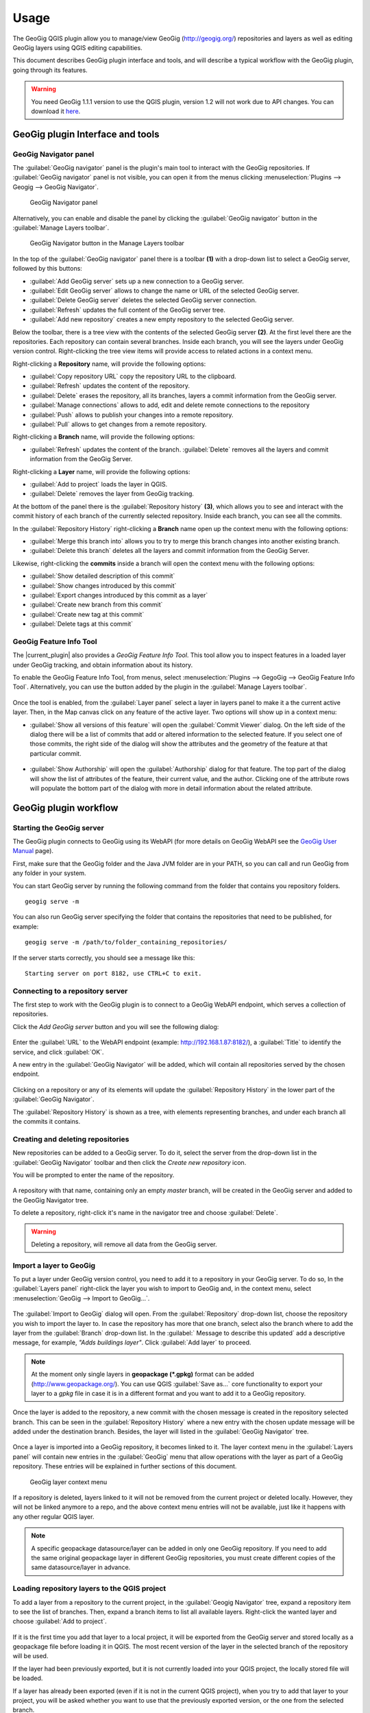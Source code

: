 Usage
=====

The GeoGig QGIS plugin allow you to manage/view GeoGig (http://geogig.org/)
repositories and layers as well as editing GeoGig layers using QGIS editing
capabilities.

This document describes GeoGig plugin interface and tools, and will describe a
typical workflow with the GeoGig plugin, going through its features.

.. warning::

    You need GeoGig 1.1.1 version to use the QGIS plugin, version 1.2 will not
    work due to API changes. You can download it `here <geogig download_>`_.

GeoGig plugin Interface and tools
---------------------------------

GeoGig Navigator panel
......................

The :guilabel:`GeoGig navigator` panel is the plugin's main tool to interact
with the GeoGig repositories. If :guilabel:`GeoGig navigator` panel is not
visible, you can open it from the menus clicking :menuselection:`Plugins -->
Geogig --> GeoGig Navigator`.

.. figure:: img/navigator.png

   GeoGig Navigator panel

Alternatively, you can enable and disable the panel by clicking the
:guilabel:`GeoGig navigator` button in the :guilabel:`Manage Layers toolbar`.

.. figure:: img/open_navigator.png

   GeoGig Navigator button in the Manage Layers toolbar

In the top of the :guilabel:`GeoGig navigator` panel there is a toolbar **(1)**
with a drop-down list to select a GeoGig server, followed by this buttons:

* |add_server| :guilabel:`Add GeoGig server` sets up a new connection to a
  GeoGig server.
* |edit_server| :guilabel:`Edit GeoGig server` allows to change the name or URL
  of the selected GeoGig server.
* |delete_server| :guilabel:`Delete GeoGig server` deletes the selected GeoGig
  server connection.
* |refresh| :guilabel:`Refresh` updates the full content of the GeoGig server
  tree.
* |add_repository| :guilabel:`Add new repository` creates a new empty repository
  to the selected GeoGig server.

Below the toolbar, there is a tree view with the contents of the selected GeoGig
server **(2)**. At the first level there are the repositories. Each repository
can contain several branches. Inside each branch, you will see the layers under
GeoGig version control. Right-clicking the tree view items will provide access
to related actions in a context menu.

Right-clicking a **Repository** name, will provide the following options:

* :guilabel:`Copy repository URL` copy the repository URL to the clipboard.
* :guilabel:`Refresh` updates the content of the repository.
* :guilabel:`Delete` erases the repository, all its branches, layers a
  commit information from the GeoGig server.
* :guilabel:`Manage connections` allows to add, edit and delete remote
  connections to the repository
* :guilabel:`Push` allows to publish your changes into a remote repository.
* :guilabel:`Pull` allows to get changes from a remote repository.

Right-clicking a **Branch** name, will provide the following options:

* :guilabel:`Refresh` updates the content of the branch. :guilabel:`Delete`
  removes all the layers and commit information from the GeoGig Server.

Right-clicking a **Layer** name, will provide the following options:

* :guilabel:`Add to project` loads the layer in QGIS.
* :guilabel:`Delete` removes the layer from GeoGig tracking.

At the bottom of the panel there is the :guilabel:`Repository history` **(3)**,
which allows you to see and interact with the commit history of each branch of
the currently selected repository. Inside each branch, you can see all the
commits.

In the :guilabel:`Repository History` right-clicking a **Branch** name open up
the context menu with the following options:

* :guilabel:`Merge this branch into` allows you to try to merge this branch
  changes into another existing branch.
* :guilabel:`Delete this branch` deletes all the layers and commit information
  from the GeoGig Server.

Likewise, right-clicking the **commits** inside a branch will open the context
menu with the following options:

* :guilabel:`Show detailed description of this commit`
* :guilabel:`Show changes introduced by this commit`
* :guilabel:`Export changes introduced by this commit as a layer`
* :guilabel:`Create new branch from this commit`
* :guilabel:`Create new tag at this commit`
* :guilabel:`Delete tags at this commit`

GeoGig Feature Info Tool
........................

The |current_plugin| also provides a *GeoGig Feature Info Tool*. This tool allow
you to inspect features in a loaded layer under GeoGig tracking, and obtain
information about its history.

To enable the GeoGig Feature Info Tool, from menus, select
:menuselection:`Plugins --> GegoGig --> GeoGig Feature Info Tool`.
Alternatively, you can use the button added by the plugin in the
:guilabel:`Manage Layers toolbar`.

.. figure:: img/feature_info_tool_open.png

Once the tool is enabled, from the :guilabel:`Layer panel` select a layer in
layers panel to make it a the current active layer. Then, in the Map canvas
click on any feature of the active layer. Two options will show up in a context
menu:

* :guilabel:`Show all versions of this feature` will open the :guilabel:`Commit
  Viewer` dialog. On the left side of the dialog there will be a list of commits
  that add or altered information to the selected feature. If you select one of
  those commits, the right side of the dialog will show the attributes and the
  geometry of the feature at that particular commit.

  .. figure:: img/commit_viewer.png

* :guilabel:`Show Authorship` will open the :guilabel:`Authorship` dialog for
  that feature. The top part of the dialog will show the list of attributes of
  the feature, their current value, and the author. Clicking one of the
  attribute rows will populate the bottom part of the dialog with more in detail
  information about the related attribute.

  .. figure:: img/authorship_dialog.png

GeoGig plugin workflow
----------------------

Starting the GeoGig server
..........................

The GeoGig plugin connects to GeoGig using its WebAPI (for more details on
GeoGig WebAPI see the `GeoGig User Manual <geogig webapi docs_>`_ page).

First, make sure that the GeoGig folder and the Java JVM folder are in your
PATH, so you can call and run GeoGig from any folder in your system.

You can start GeoGig server by running the following command from the folder
that contains you repository folders.

::

    geogig serve -m

You can also run GeoGig server specifying the folder that contains the
repositories that need to be published, for example:

::

    geogig serve -m /path/to/folder_containing_repositories/

If the server starts correctly, you should see a message like this:

::

    Starting server on port 8182, use CTRL+C to exit.

Connecting to a repository server
.................................

The first step to work with the GeoGig plugin is to connect to a GeoGig WebAPI
endpoint, which serves a collection of repositories.

Click the |add_server| *Add GeoGig server* button and you will see the following
dialog:

.. figure:: img/addrepos.png

Enter the :guilabel:`URL` to the WebAPI endpoint (example:
http://192.168.1.87:8182/), a :guilabel:`Title` to identify the service, and
click :guilabel:`OK`.

A new entry in the :guilabel:`GeoGig Navigator` will be added, which will
contain all repositories served by the chosen endpoint.

.. figure:: img/reposinnavigator.png

Clicking on a repository or any of its elements will update the
:guilabel:`Repository History` in the lower part of the :guilabel:`GeoGig
Navigator`.

The :guilabel:`Repository History` is shown as a tree, with elements
representing branches, and under each branch all the commits it contains.

.. figure:: img/versionsinbranch.png

Creating and deleting repositories
..................................

New repositories can be added to a GeoGig server. To do it, select the server
from the drop-down list in the :guilabel:`GeoGig Navigator` toolbar and then
click the |add_repository| *Create new repository* icon.

You will be prompted to enter the name of the repository. 

.. figure:: img/createrepo.png

A repository with that name, containing only an empty *master* branch, will be
created in the GeoGig server and added to the GeoGig Navigator tree.

To delete a repository, right-click it's name in the navigator tree and choose
:guilabel:`Delete`.

.. figure:: img/delete_repository.png

.. warning::

   Deleting a repository, will remove all data from the GeoGig server.

Import a layer to GeoGig
........................

To put a layer under GeoGig version control, you need to add it to a repository
in your GeoGig server. To do so, In the :guilabel:`Layers panel` right-click the
layer you wish to import to GeoGig and, in the context menu, select
:menuselection:`GeoGig --> Import to GeoGig...`.

.. figure:: img/addlayercontext.png

The :guilabel:`Import to GeoGig` dialog will open. From the
:guilabel:`Repository` drop-down list, choose the repository you wish to import
the layer to. In case the repository has more that one branch, select also the
branch where to add the layer from the :guilabel:`Branch` drop-down list. In the
:guilabel:` Message to describe this updated` add a descriptive message, for
example, *"Adds buildings layer"*. Click :guilabel:`Add layer` to proceed.

.. figure:: img/import_to_geogig.png

.. note::

   At the moment only single layers in **geopackage (\*.gpkg)** format can be
   added (http://www.geopackage.org/). You can use QGIS :guilabel:`Save as...`
   core functionality to export your layer to a *gpkg* file in case it is in a
   different format and you want to add it to a GeoGig repository.

Once the layer is added to the repository, a new commit with the chosen message
is created in the repository selected branch. This can be seen in the
:guilabel:`Repository History` where a new entry with the chosen update message
will be added under the destination branch. Besides, the layer will listed in
the :guilabel:`GeoGig Navigator` tree.

.. figure:: img/added_new_layer.png

Once a layer is imported into a GeoGig repository, it becomes linked to it. The
layer context menu in the :guilabel:`Layers panel` will contain new entries in
the :guilabel:`GeoGig` menu that allow operations with the layer as part of a
GeoGig repository. These entries will be explained in further sections of this
document.

.. figure:: img/ repolayercontext.png

   GeoGig layer context menu

If a repository is deleted, layers linked to it will not be
removed from the current project or deleted locally. However, they will not be
linked anymore to a repo, and the above context menu entries will not be
available, just like it happens with any other regular QGIS layer.

.. note::

   A specific geopackage datasource/layer can be added in only one GeoGig
   repository. If you need to add the same original geopackage layer in
   different GeoGig repositories, you must create different copies of the same
   datasource/layer in advance.


Loading repository layers to the QGIS project
.............................................

To add a layer from a repository to the current project, in the
:guilabel:`Geogig Navigator` tree, expand a repository item to see the list of
branches. Then, expand a branch items to list all available layers. Right-click
the wanted layer and choose :guilabel:`Add to project`.

.. figure:: img/add_layer_to_project.png

If it is the first time you add that layer to a local project, it will be
exported from the GeoGig server and stored locally as a geopackage file before
loading it in QGIS. The most recent version of the layer in the selected branch
of the repository will be used.

If the layer had been previously exported, but it is not currently loaded into
your QGIS project, the locally stored file will be loaded.

If a layer has already been exported (even if it is not in the current QGIS
project), when you try to add that layer to your project, you will be asked
whether you want to use that the previously exported version, or the one from
the selected branch.

.. figure:: img/layer_was_already_exported.png

Creating and deleting branches
..............................

By default, new repositories only have one branch called *master*. The *master
branch* cannot be deleted and it represents the main story line of the data in
the repository. Nevertheless, other branches can be created to provide a way of
testing changes without affecting the master storyline right away.

To create a new branch, you must select the commit in the current history of the
repository where the branch starts. In the :guilabel:`Repository History`,
expand the branch where the commit is located, select the commit and right-click
on it. Select the :guilabel:`Create new branch at this commit...` option from
the context menu and you will be prompted to enter the name of the new branch.
Enter the name of the branch and click :guilabel:`OK`.

.. figure:: img/create_new_branch.png

   Create a new branch from context menu

.. figure:: img/choose_branch_title.png

   Choose branch name

The new branch will be created and added to the list of branches in
:guilabel:`GeoGig Navigator`.

.. figure:: img/new_branch_in_navigator.png

   New branch in the GeoGig Navigator tree

From this point forward, you can syncronise your changes to this new branch,
adding new commits to it. Later, if you wish, you can merge all your branch
commits into the *master* branch.

Once a branch is no longer needed, because it as been merged or because the
testing didn't went well, you can remove it from the repository. To delete a
branch, right-click on it in the :guilabel:`GeoGig Navigator` and select the
:guilabel:`Delete` option from the context menu. The branch will be
deleted, as well as all the layers and commit information it contains.

Editing, committing changes to a GeoGig layer
.............................................

To edit a layer under GeoGig versioning, just do it normally, using the any of
the available QGIS editing tools. Once you are done editing and have saved them
locally, you can transfer your changes to a GeoGig server repository.

To transfer the layer local changes to the repository, right-click the edited
layer in the :guilabel:`Layers panel` and
selecting :menuselection:`GeoGig --> Sync layer to branch` from the context
menu. The :guilabel:`Syncronize layer to repository branch` dialog will open.

In the :guilabel:`Branch` drop-down list, select the destination branch. Only
branches containing the layer to sync will be shown.

In the :guilabel:`Message to describe this update`, you should enter a
descriptive message about the changes that are going to be applied to the layer.
This message will help to identify the commit responsible for the changes, in
case you need to go back to it. If you don't provide a commit message, a
timestamp message will be added to the commit automatically.

.. figure:: img/syncdialog.png

Click :guilabel:`OK` and the data will be incorporated to the repository, and a
new commit with the chosen message will be created in the selected branch.

All new changes in the selected repository branch, that were not yet in
the local layer, they will be downloaded and merged with the local ones.

If you want to confirm that the change has been applied to the repository, you
can open the :guilabel:`GeoGig Navigator`, select the repository and, in the
:guilabel:`Repository history`, display the history of the chosen branch. You
will see that it has a new entry with the same message that you entered in the
:guilabel:`Syncronize layer to repository branch` dialog.

.. figure:: img/new_edit_commit.png

.. note::
   
   Modifications to the structure of attributes table (delete or rename
   attributes) are not supported at the moment.

Reviewing and discarding local changes
......................................

Before you transfer a layer local changes to a repository, you may want to
review it. You can do so by right-clicking the edited layer in the
:guilabel:`Layers panel` and selecting :menuselection:`GeoGig --> Show local
changes` from the context menu. A :guilabel:`Comparison View` dialog will open,
where you can see all the changes that have been made in that layer since the
last commit (see :ref:`view_changes_commit` for a in detail description of a
similar dialog).

If you are unhappy with the local changes you made, you can manually edit to fix
some problems before you commit them to the repository or you can simply discard
all the layer local changes. To discard all the local changes, right-click the
edited layer in the :guilabel:`Layers panel` and selecting
:menuselection:`GeoGig --> Revert local changes` from the context menu.

Recovering a given version of a layer
.....................................

If you have a Geogig layer in your project, you can update its content to match
any existing commit in the corresponding repository.

To do so, in the :guilabel:`Layer panel`, right-click the layer and choose
:menuselection:`GeoGig --> Change to a different commit...` from the context
menu. It will open the :guilabel:`repository history` dialog, showing all the
branches and commits containing a version of the selected layer. Click the
commit you want to update the layer to. Then, click :guilabel:`OK` to recover
that layer's version.

.. figure:: img/recover_layer_state.png

If you have local changes that haven't been added to the repository yet, you
will have to :guilabel:`Sync layer to branch` or :guilabel:`Discard local
changes` before being able to update it to a different commit. Both actions are
available from the :guilabel:`GeoGig` menu in the layer's context menu.

Reverting a commit
..................

At any point in time, you can also revert all changes created in a particular
commit. To do so, right-click the affected layer in the :guilabel:`Layers panel`
and select :menuselection:`GeoGig --> Revert commit` from the context menu. The
:guilabel:`Select commit` dialog opens showing all the repository commit since
the layer was added. Select the commit to revert, and click :guilabel:`Ok`

.. figure:: img/select_commit.png

The layer will be changed locally to revert all changes introduced by the
selected commit. To transfer this reversion changes, you need to use
:menuselection:`GeoGig --> Sync layer to branch` from the layer context menu in
Layer Panel. A :guilabel:`Syncronize layer to repository branch` dialog shows up
having the message already set. Click :guilabel:`OK` to proceed.

Removing a layer from a repository
..................................

If you want to remove a layer form a repository branch, right-click the layer
item in the repository tree of the :guilabel:`GeoGig Navigator` and select
:guilabel:`Delete` from the context menu. A new commit will be added to the
selected branch history, which removes the selected layer from the branch.


.. note::

   The layer will not be unloaded from QGIS and will still be part of you QGIS
   project. If, after removing the layer from the selected branch, it is not
   found in any other branch in the repository, the layer won't be tracked
   anymore. The layer file and the repository will now be independent and not
   linked. Otherwise, the layer will remain tracked, since it can still be
   synced with other branches of the repo.

.. _solve_conflicts:



Solving conflicts
.................

When you synchronize your local layer (uploading your local changes and fetching
new remote ones), it might happen that the features that you have modified have
also been modified in the repository by someone else. This causes a conflicting
situation that has to be manually solved. For each feature in a conflicted
situation, you will have to decide which version of it you want to keep.

When a sync operation results in conflicts, you will see a message like this
one:

.. figure:: img/conflictsmessage.png

If you click :guilabel:`No` the sync process will be cancelled. Click
:guilabel:`Yes` to open the :guilabel:`Merge Conflicts` dialog, which will allow
you to solve the conflicts.

On the left side of the dialog, you will find a list of all the conflicting
features, grouped by layer. Clicking a feature item will display the conflicting
values in the table and in the canvas on the right side.

.. figure:: img/singleconflict.png

In the table, all the feature's attributes are shown in rows and the
corresponding values for the two conflicting versions are shown in columns:

* :guilabel:`Remote`: The feature as it was modified in the remote repository.
* :guilabel:`Local`: The feature as it was modified in the local layer.

There are three aditional columns in the table:

* :guilabel:`Original`: shows the **original** values from which both edits
  came, that is, the last common version of the feature.
* :guilabel:`ATTRIBUTES`: shows the name of the attributes.
* :guilabel:`Merged`: show the resolution value for each attribute.

Conflicting values will be highlighted in a *yellow* background, and the
corresponding cell in the :guilabel:`Merged` column will be empty. If an
attribute has no conflict, its values will be displayed in a *white* background,
and will also be shown in the :guilabel:`Merged` column.

Solving an attribute conflict is done by selecting the value to use from any of
the three columns (*Remote*,  *Local*, *Origin*). Click the version to use, and
its value will be put in the *Merged* column.

.. figure:: img/conflictunsolved.png

   DESCRIPTIO attribute with a unsolved conflict

The row will not be shown as conflicted anymore.

.. figure:: img/conflictsolved.png

   DESCRIPTIO attribute with solved conflict

Once the conflict for a given attribute has been solved, you can still click a
cell to use its value in the merged feature. You can even do it for attributes
that have no conflicts.

The geometry of the feature, whether conflicted or not, will be represented in
the window canvas. You can toggle the rendering of the different versions using
the :guilabel:`Local` and :guilabel:`Remote` checkboxes.

No interaction is currently available in the canvas other than zooming and
panning. To solve a conflict in a geometry, you must use the table above to
select the geometry version to use.

Once you have solved all conflicts (that is, all the cells in the
:guilabel:`Merged` column are filled and there are no yellow cells in the
attribute table), the :guilabel:`Solve with merged feature` button will be
enabled. When you click it, the conflict for the current feature will be solved,
and its entry will be inserted in the repository.

.. figure:: img/all_conflicts_solved.png

If, for the selected feature conflict, you want to use all the values from
either the :guilabel:`Remote` or the :guilabel:`Local` columns, you can use the
:guilabel:`Solve with local version` or :guilabel:`Solve with remote version`
buttons, respectively, to solve the conflict without having to manually select
the value for each conflicted attribute.

On the other hand, if for all conflicting features, in all layers, you wish to
keep either all the remote or all the local changes, next to :guilabel:`Resolve
all conflicts with`, click :guilabel:`Remote` or :guilabel:`Local`, respectively.

Use any of the above steps to resolve all conflicted features before closing the
:guilabel:`Merge conflicts` dialog.
After closing the conflicts window, and only if all conflicts were solved, the
new commit corresponding to the sync operation will be created and added to the
history panel.

Getting more information about a commit
.......................................

At any time, to get more information about a given commit, you can right-click
on it in the :guilabel:`Repository History` and select :guilabel:`Show detailed
description of this commit` from the context menu. The :guilabel:`Commit
description` dialog will open.

.. figure:: img/commit_full_description.png

.. _view_changes_commit:

Visualizing changes introduced by a commit
..........................................

To visualize the changes introduced by a given commit (that is, the difference
between that commit and the previous one in the history)  you can use the
:guilabel:`Comparison view`. To do so, in the :guilabel:`Repository history`
right-click the commit and select the :guilabel:`Show changes introduced by this
commit` from the context menu. This will open the comparison viewer.

.. figure:: img/comparisonviewer.png

The compared versions are listed in the :guilabel:`commits to Compare` section
at the top of the dialog. When the dialog is opened, it compares the selected
commit (new) with its parent (old).

Changes are listed in the left-hand side tree, grouped into layers. Expanding
the elements in the tree, you can see which features have been edited. Clicking
on any of these features, the right-hand side table will be populated with the
details of the change.

For geometries, a more detailed view is available by clicking the
:guilabel:`View details` in the :guilabel:`Change type` column.

The :guilabel:`Geometry comparison` dialog will be opened in :guilabel:`Map
view`, showing the geometries for both the versions of the feature. The green
dots represent the new added nodes, while the red ones represent the deleted
nodes.

.. figure:: img/geometrychangesdialog.png

You can also switch to the :guilabel:`Table view` tab, where you can compare the
geometry changes by looking into the geometry nodes' coordinates.

Visualizing changes between two commits
.......................................

You can also use the :guilabel:`Comparison view` to compare commits that are not
parent and child. To do so, in the :guilabel:`Repository history`, click on two
commit while holding the :kbd:`CTRL` key. Then, right-click one of them and,
from the context menus choose :guilabel:`Show changes between selected commits`.
This will open the :guilabel:`Comparison viewer` dialog.

The compared versions are listed in the :guilabel:`commits to Compare` section
at the top of the dialog. When the dialog is opened, it compares the selected
commits as :guilabel:`new` and :guilabel:`old`.

There rest of the dialog works as described in the previous section.

Please notice that changes introduced by the commit set in :guilabel:`Old` will
not be visible in the :guilabel:`Comparison viewer`, as it is considered to be
the starting point. If needed, select its parent commit instead.

You can change any of the commits to be compared by clicking the
:guilabel:`...` button next to each text box, which will open the
:guilabel:`Reference` dialog.

.. figure:: img/referenceselector.png

In the :guilabel:`Reference` dialog, you can select either a :guilabel:`Branch`
head (the most recent commit in a branch), a :guilabel:`tag` (a name given to a
particular commit) or a :guilabel:`commit` directly. Click :guilabel:`OK` and
the selected commit will be set in the :guilabel:`Comparison Viewer`.

Exporting changes introduced by a commit
........................................

It is also possible to export the changes introduced by a commit and visualize
them in the map canvas. In the :guilabel:`Repository history` right-click the
commit and select the :guilabel:`Export changes introduced by this commit as a
layer` from the context menu.

A layer called *diff* will be loaded in the :guilabel:`Layers panel` and visible
in the map canvas. That layer will contain all features that were added,
modified or deleted with the selected commit. Modified features will show up
twice, one for before the commit, and another for after the commit.

In the map canvas, newly added features will be shown in green, deleted features
in red, and modified ones in yellow.


Adding and removing Tags to a commit
....................................

Tags are easy to remember names that you can give to commits. You can add tags
to any commit in the repository history. To add a tag to a commit, right-click
on it in the :guilabel:`Repository history` and select :guilabel:`Create new
tag at this commit...`. You will be prompted to enter the name of the tag to
create, for example, *version1.1*.

When a commit has a tag, it will be shown in the :guilabel:`Repository history`
tree.

.. figure:: img/tagintree.png

To remove all tags from a commit, right-click on it in the :guilabel:`Repository
History` and select :guilabel:`Delete tags from this version`.

Collaborating with others
-------------------------

As with other "non-spatial" versioning tools, one of the main goals of GeoGig is
to allow collaboration, in this case, collaboration while editing spatial data.
Using GeoGig workflow, several people can be editing the same data sets, and
GeoGig allows to ensure that no one work is lost. There are several ways you can
setup GeoGig inside your organization to allow that collaboration.

The organization can set up **one GeoGig server as a shared service, and all the
collaborators use the same URL**. They can all work on master branch, but that may
be confusing. So a better approach may be each collaborator create a branch to
work on and commit changes, and then a project manager would take care of
merging changes into the master branch. The workflow for this setup was already
fully described in the above sections.

Another, a bit more elaborate, way of setting up a GeoGig project for
collaboration within your organization is to have that same **GeoGig server as a
shared service which can work as the centralized repository and a local GeoGig
server per each collaborator**.

In this case the sharing workflow needs a bit more of explanation.

Managing remote connections
...........................

Having a repository in your personal GeoGig server, you can add remote
connections for other similar repositories, from where you can retrieve
data and commits (pull) and send your own data and commits back (push).

Create a new empty Repository in your personal GeoGig Server using the
:guilabel:`Add new repository` button in the toolbar. Then, in the
:guilabel:`GeoGig Navigator`, right-click the new repository name and select
:guilabel:`Manage Remote Connections`. The :guilabel:`Remote connections
manager` dialog will open.

Click :guilabel:`Add connection`. Then, in the :guilabel:`New connection`,
provide a :guilabel:`Name` and :guilabel:`URL` for a remote repository.

.. figure:: img/add_new_remote_connection.png

.. note::

   Others can provide you a link to their repositories by right-clicking the
   repositories names in the :guilabel:`GeoGig Navigator` and selecting
   :guilabel:`Copy repository URL`

In the :guilabel:`Manage Remote Connections` you can also edit and delete
existing connections.

Click :guilabel:`Close` once you are done adding remote connections

Getting data from a remote connection
-------------------------------------

To get data and commit information from one of your remote connections into your
own repository (for example, to get all the data and commits from the shared
GeoGig Server), in the :guilabel:`GeoGig Navigator`, right-click your repository
name and select :guilabel:`Pull`. The :guilabel:`Remote reference` dialog opens.
Select the :guilabel:`Remote` and the :guilabel:`Branch` from where you wish to
import data and click :guilabel:`OK`.

All remote commits that were not present in your repository will get merged into
your own local repository. In case of conflicts, the :guilabel:`Merge conflicts`
dialog will appear (see the :ref:`solve_conflicts` section).

Push changes to a remote connection
-----------------------------------

After you edited the data and syncronized it into your repository, you can send
the changes to other remote repositories. In the :guilabel:`GeoGig Navigator`,
right-click your repository name and select :guilabel:`Push`. The
:guilabel:`Remote reference` dialog opens. Select the :guilabel:`Remote` and the
:guilabel:`Branch` from where you wish to export data and click :guilabel:`OK`.

All local commit that were not present in the remote repository will be merged
into the remote repository.


.. SUBSTITUITIONS

.. |add_server| image:: img/add_server_button.png
   :width: 1.5em
.. |edit_server| image:: img/edit_server_button.png
   :width: 1.5em
.. |delete_server| image:: img/delete_server_button.png
   :width: 1.5em
.. |refresh| image:: img/refresh_server_button.png
   :width: 1.5em
.. |add_repository| image:: img/add_repository_button.png
   :width: 1.5em


.. EXTERNAL LINKS

.. _geogig download: https://github.com/locationtech/geogig/releases/tag/v1.1.1
.. _geogig webapi docs: http://geogig.org/docs/interaction/geoserver_web-api.html
